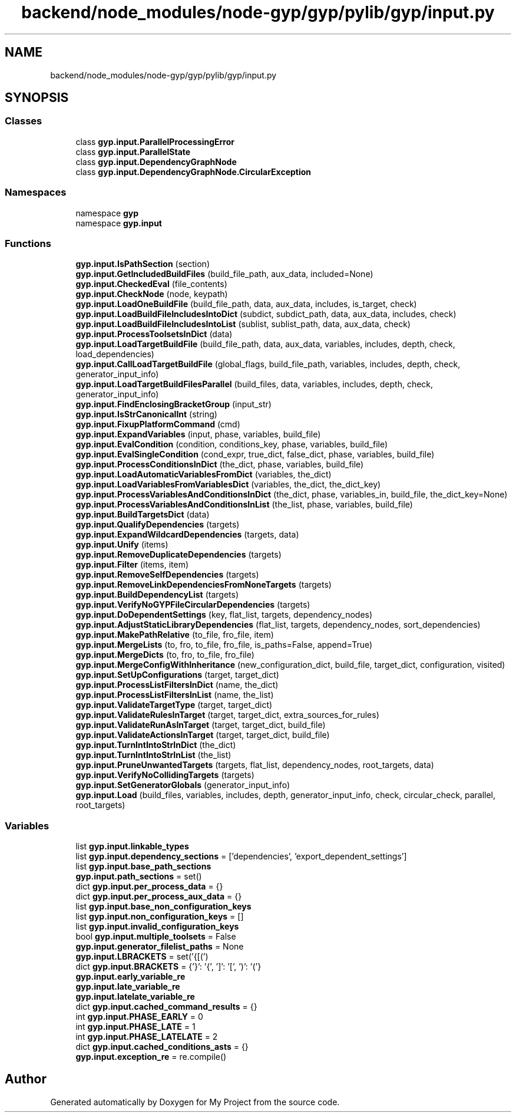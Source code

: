 .TH "backend/node_modules/node-gyp/gyp/pylib/gyp/input.py" 3 "My Project" \" -*- nroff -*-
.ad l
.nh
.SH NAME
backend/node_modules/node-gyp/gyp/pylib/gyp/input.py
.SH SYNOPSIS
.br
.PP
.SS "Classes"

.in +1c
.ti -1c
.RI "class \fBgyp\&.input\&.ParallelProcessingError\fP"
.br
.ti -1c
.RI "class \fBgyp\&.input\&.ParallelState\fP"
.br
.ti -1c
.RI "class \fBgyp\&.input\&.DependencyGraphNode\fP"
.br
.ti -1c
.RI "class \fBgyp\&.input\&.DependencyGraphNode\&.CircularException\fP"
.br
.in -1c
.SS "Namespaces"

.in +1c
.ti -1c
.RI "namespace \fBgyp\fP"
.br
.ti -1c
.RI "namespace \fBgyp\&.input\fP"
.br
.in -1c
.SS "Functions"

.in +1c
.ti -1c
.RI "\fBgyp\&.input\&.IsPathSection\fP (section)"
.br
.ti -1c
.RI "\fBgyp\&.input\&.GetIncludedBuildFiles\fP (build_file_path, aux_data, included=None)"
.br
.ti -1c
.RI "\fBgyp\&.input\&.CheckedEval\fP (file_contents)"
.br
.ti -1c
.RI "\fBgyp\&.input\&.CheckNode\fP (node, keypath)"
.br
.ti -1c
.RI "\fBgyp\&.input\&.LoadOneBuildFile\fP (build_file_path, data, aux_data, includes, is_target, check)"
.br
.ti -1c
.RI "\fBgyp\&.input\&.LoadBuildFileIncludesIntoDict\fP (subdict, subdict_path, data, aux_data, includes, check)"
.br
.ti -1c
.RI "\fBgyp\&.input\&.LoadBuildFileIncludesIntoList\fP (sublist, sublist_path, data, aux_data, check)"
.br
.ti -1c
.RI "\fBgyp\&.input\&.ProcessToolsetsInDict\fP (data)"
.br
.ti -1c
.RI "\fBgyp\&.input\&.LoadTargetBuildFile\fP (build_file_path, data, aux_data, variables, includes, depth, check, load_dependencies)"
.br
.ti -1c
.RI "\fBgyp\&.input\&.CallLoadTargetBuildFile\fP (global_flags, build_file_path, variables, includes, depth, check, generator_input_info)"
.br
.ti -1c
.RI "\fBgyp\&.input\&.LoadTargetBuildFilesParallel\fP (build_files, data, variables, includes, depth, check, generator_input_info)"
.br
.ti -1c
.RI "\fBgyp\&.input\&.FindEnclosingBracketGroup\fP (input_str)"
.br
.ti -1c
.RI "\fBgyp\&.input\&.IsStrCanonicalInt\fP (string)"
.br
.ti -1c
.RI "\fBgyp\&.input\&.FixupPlatformCommand\fP (cmd)"
.br
.ti -1c
.RI "\fBgyp\&.input\&.ExpandVariables\fP (input, phase, variables, build_file)"
.br
.ti -1c
.RI "\fBgyp\&.input\&.EvalCondition\fP (condition, conditions_key, phase, variables, build_file)"
.br
.ti -1c
.RI "\fBgyp\&.input\&.EvalSingleCondition\fP (cond_expr, true_dict, false_dict, phase, variables, build_file)"
.br
.ti -1c
.RI "\fBgyp\&.input\&.ProcessConditionsInDict\fP (the_dict, phase, variables, build_file)"
.br
.ti -1c
.RI "\fBgyp\&.input\&.LoadAutomaticVariablesFromDict\fP (variables, the_dict)"
.br
.ti -1c
.RI "\fBgyp\&.input\&.LoadVariablesFromVariablesDict\fP (variables, the_dict, the_dict_key)"
.br
.ti -1c
.RI "\fBgyp\&.input\&.ProcessVariablesAndConditionsInDict\fP (the_dict, phase, variables_in, build_file, the_dict_key=None)"
.br
.ti -1c
.RI "\fBgyp\&.input\&.ProcessVariablesAndConditionsInList\fP (the_list, phase, variables, build_file)"
.br
.ti -1c
.RI "\fBgyp\&.input\&.BuildTargetsDict\fP (data)"
.br
.ti -1c
.RI "\fBgyp\&.input\&.QualifyDependencies\fP (targets)"
.br
.ti -1c
.RI "\fBgyp\&.input\&.ExpandWildcardDependencies\fP (targets, data)"
.br
.ti -1c
.RI "\fBgyp\&.input\&.Unify\fP (items)"
.br
.ti -1c
.RI "\fBgyp\&.input\&.RemoveDuplicateDependencies\fP (targets)"
.br
.ti -1c
.RI "\fBgyp\&.input\&.Filter\fP (items, item)"
.br
.ti -1c
.RI "\fBgyp\&.input\&.RemoveSelfDependencies\fP (targets)"
.br
.ti -1c
.RI "\fBgyp\&.input\&.RemoveLinkDependenciesFromNoneTargets\fP (targets)"
.br
.ti -1c
.RI "\fBgyp\&.input\&.BuildDependencyList\fP (targets)"
.br
.ti -1c
.RI "\fBgyp\&.input\&.VerifyNoGYPFileCircularDependencies\fP (targets)"
.br
.ti -1c
.RI "\fBgyp\&.input\&.DoDependentSettings\fP (key, flat_list, targets, dependency_nodes)"
.br
.ti -1c
.RI "\fBgyp\&.input\&.AdjustStaticLibraryDependencies\fP (flat_list, targets, dependency_nodes, sort_dependencies)"
.br
.ti -1c
.RI "\fBgyp\&.input\&.MakePathRelative\fP (to_file, fro_file, item)"
.br
.ti -1c
.RI "\fBgyp\&.input\&.MergeLists\fP (to, fro, to_file, fro_file, is_paths=False, append=True)"
.br
.ti -1c
.RI "\fBgyp\&.input\&.MergeDicts\fP (to, fro, to_file, fro_file)"
.br
.ti -1c
.RI "\fBgyp\&.input\&.MergeConfigWithInheritance\fP (new_configuration_dict, build_file, target_dict, configuration, visited)"
.br
.ti -1c
.RI "\fBgyp\&.input\&.SetUpConfigurations\fP (target, target_dict)"
.br
.ti -1c
.RI "\fBgyp\&.input\&.ProcessListFiltersInDict\fP (name, the_dict)"
.br
.ti -1c
.RI "\fBgyp\&.input\&.ProcessListFiltersInList\fP (name, the_list)"
.br
.ti -1c
.RI "\fBgyp\&.input\&.ValidateTargetType\fP (target, target_dict)"
.br
.ti -1c
.RI "\fBgyp\&.input\&.ValidateRulesInTarget\fP (target, target_dict, extra_sources_for_rules)"
.br
.ti -1c
.RI "\fBgyp\&.input\&.ValidateRunAsInTarget\fP (target, target_dict, build_file)"
.br
.ti -1c
.RI "\fBgyp\&.input\&.ValidateActionsInTarget\fP (target, target_dict, build_file)"
.br
.ti -1c
.RI "\fBgyp\&.input\&.TurnIntIntoStrInDict\fP (the_dict)"
.br
.ti -1c
.RI "\fBgyp\&.input\&.TurnIntIntoStrInList\fP (the_list)"
.br
.ti -1c
.RI "\fBgyp\&.input\&.PruneUnwantedTargets\fP (targets, flat_list, dependency_nodes, root_targets, data)"
.br
.ti -1c
.RI "\fBgyp\&.input\&.VerifyNoCollidingTargets\fP (targets)"
.br
.ti -1c
.RI "\fBgyp\&.input\&.SetGeneratorGlobals\fP (generator_input_info)"
.br
.ti -1c
.RI "\fBgyp\&.input\&.Load\fP (build_files, variables, includes, depth, generator_input_info, check, circular_check, parallel, root_targets)"
.br
.in -1c
.SS "Variables"

.in +1c
.ti -1c
.RI "list \fBgyp\&.input\&.linkable_types\fP"
.br
.ti -1c
.RI "list \fBgyp\&.input\&.dependency_sections\fP = ['dependencies', 'export_dependent_settings']"
.br
.ti -1c
.RI "list \fBgyp\&.input\&.base_path_sections\fP"
.br
.ti -1c
.RI "\fBgyp\&.input\&.path_sections\fP = set()"
.br
.ti -1c
.RI "dict \fBgyp\&.input\&.per_process_data\fP = {}"
.br
.ti -1c
.RI "dict \fBgyp\&.input\&.per_process_aux_data\fP = {}"
.br
.ti -1c
.RI "list \fBgyp\&.input\&.base_non_configuration_keys\fP"
.br
.ti -1c
.RI "list \fBgyp\&.input\&.non_configuration_keys\fP = []"
.br
.ti -1c
.RI "list \fBgyp\&.input\&.invalid_configuration_keys\fP"
.br
.ti -1c
.RI "bool \fBgyp\&.input\&.multiple_toolsets\fP = False"
.br
.ti -1c
.RI "\fBgyp\&.input\&.generator_filelist_paths\fP = None"
.br
.ti -1c
.RI "\fBgyp\&.input\&.LBRACKETS\fP = set('{[(')"
.br
.ti -1c
.RI "dict \fBgyp\&.input\&.BRACKETS\fP = {'}': '{', ']': '[', ')': '('}"
.br
.ti -1c
.RI "\fBgyp\&.input\&.early_variable_re\fP"
.br
.ti -1c
.RI "\fBgyp\&.input\&.late_variable_re\fP"
.br
.ti -1c
.RI "\fBgyp\&.input\&.latelate_variable_re\fP"
.br
.ti -1c
.RI "dict \fBgyp\&.input\&.cached_command_results\fP = {}"
.br
.ti -1c
.RI "int \fBgyp\&.input\&.PHASE_EARLY\fP = 0"
.br
.ti -1c
.RI "int \fBgyp\&.input\&.PHASE_LATE\fP = 1"
.br
.ti -1c
.RI "int \fBgyp\&.input\&.PHASE_LATELATE\fP = 2"
.br
.ti -1c
.RI "dict \fBgyp\&.input\&.cached_conditions_asts\fP = {}"
.br
.ti -1c
.RI "\fBgyp\&.input\&.exception_re\fP = re\&.compile()"
.br
.in -1c
.SH "Author"
.PP 
Generated automatically by Doxygen for My Project from the source code\&.
